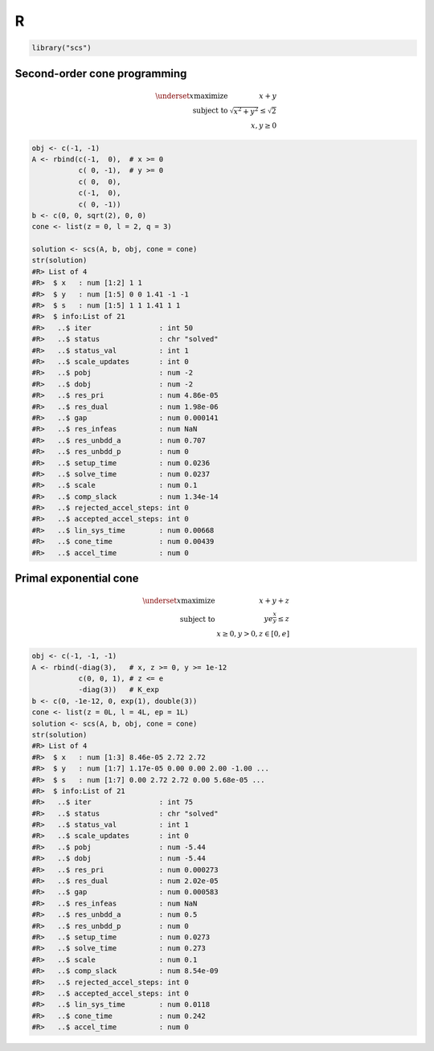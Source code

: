 .. _r_example:

R
=

.. code:: r

  library("scs")


Second-order cone programming
^^^^^^^^^^^^^^^^^^^^^^^^^^^^^

.. math::
  \begin{array}{rr}
  \underset{x}{\text{maximize}}
    & x + y  \\
  \text{subject to}
    & \sqrt{x^2 + y^2} \leq \sqrt{2} \\
    & x, y \geq 0
  \end{array}


.. code:: r
  
  obj <- c(-1, -1)
  A <- rbind(c(-1,  0),  # x >= 0
             c( 0, -1),  # y >= 0
             c( 0,  0),
             c(-1,  0),
             c( 0, -1))
  b <- c(0, 0, sqrt(2), 0, 0)
  cone <- list(z = 0, l = 2, q = 3)

  solution <- scs(A, b, obj, cone = cone)
  str(solution)
  #R> List of 4
  #R>  $ x   : num [1:2] 1 1
  #R>  $ y   : num [1:5] 0 0 1.41 -1 -1
  #R>  $ s   : num [1:5] 1 1 1.41 1 1
  #R>  $ info:List of 21
  #R>   ..$ iter                : int 50
  #R>   ..$ status              : chr "solved"
  #R>   ..$ status_val          : int 1
  #R>   ..$ scale_updates       : int 0
  #R>   ..$ pobj                : num -2
  #R>   ..$ dobj                : num -2
  #R>   ..$ res_pri             : num 4.86e-05
  #R>   ..$ res_dual            : num 1.98e-06
  #R>   ..$ gap                 : num 0.000141
  #R>   ..$ res_infeas          : num NaN
  #R>   ..$ res_unbdd_a         : num 0.707
  #R>   ..$ res_unbdd_p         : num 0
  #R>   ..$ setup_time          : num 0.0236
  #R>   ..$ solve_time          : num 0.0237
  #R>   ..$ scale               : num 0.1
  #R>   ..$ comp_slack          : num 1.34e-14
  #R>   ..$ rejected_accel_steps: int 0
  #R>   ..$ accepted_accel_steps: int 0
  #R>   ..$ lin_sys_time        : num 0.00668
  #R>   ..$ cone_time           : num 0.00439
  #R>   ..$ accel_time          : num 0



Primal exponential cone
^^^^^^^^^^^^^^^^^^^^^^^

.. math::
  \begin{array}{rr}
  \underset{x}{\text{maximize}}  & x + y + z \\
  \text{subject to} & y   e^{\frac{x}{y}} \leq z \\
  & x \geq 0, y > 0, z \in [0, e]
  \end{array}


.. code:: r

  obj <- c(-1, -1, -1)
  A <- rbind(-diag(3),   # x, z >= 0, y >= 1e-12
             c(0, 0, 1), # z <= e
             -diag(3))   # K_exp
  b <- c(0, -1e-12, 0, exp(1), double(3))
  cone <- list(z = 0L, l = 4L, ep = 1L)
  solution <- scs(A, b, obj, cone = cone)
  str(solution)
  #R> List of 4
  #R>  $ x   : num [1:3] 8.46e-05 2.72 2.72
  #R>  $ y   : num [1:7] 1.17e-05 0.00 0.00 2.00 -1.00 ...
  #R>  $ s   : num [1:7] 0.00 2.72 2.72 0.00 5.68e-05 ...
  #R>  $ info:List of 21
  #R>   ..$ iter                : int 75
  #R>   ..$ status              : chr "solved"
  #R>   ..$ status_val          : int 1
  #R>   ..$ scale_updates       : int 0
  #R>   ..$ pobj                : num -5.44
  #R>   ..$ dobj                : num -5.44
  #R>   ..$ res_pri             : num 0.000273
  #R>   ..$ res_dual            : num 2.02e-05
  #R>   ..$ gap                 : num 0.000583
  #R>   ..$ res_infeas          : num NaN
  #R>   ..$ res_unbdd_a         : num 0.5
  #R>   ..$ res_unbdd_p         : num 0
  #R>   ..$ setup_time          : num 0.0273
  #R>   ..$ solve_time          : num 0.273
  #R>   ..$ scale               : num 0.1
  #R>   ..$ comp_slack          : num 8.54e-09
  #R>   ..$ rejected_accel_steps: int 0
  #R>   ..$ accepted_accel_steps: int 0
  #R>   ..$ lin_sys_time        : num 0.0118
  #R>   ..$ cone_time           : num 0.242
  #R>   ..$ accel_time          : num 0
